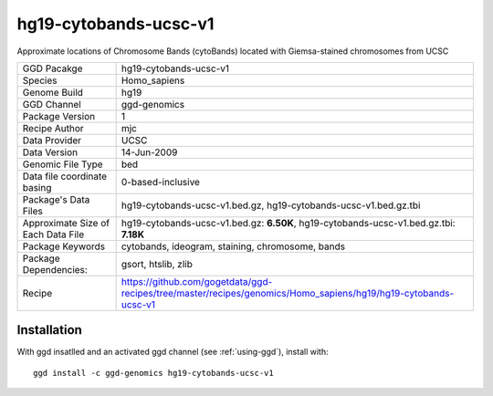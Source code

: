 .. _`hg19-cytobands-ucsc-v1`:

hg19-cytobands-ucsc-v1
======================

|downloads|

Approximate locations of Chromosome Bands (cytoBands) located with Giemsa-stained chromosomes from UCSC

================================== ====================================
GGD Pacakge                        hg19-cytobands-ucsc-v1 
Species                            Homo_sapiens
Genome Build                       hg19
GGD Channel                        ggd-genomics
Package Version                    1
Recipe Author                      mjc 
Data Provider                      UCSC
Data Version                       14-Jun-2009
Genomic File Type                  bed
Data file coordinate basing        0-based-inclusive
Package's Data Files               hg19-cytobands-ucsc-v1.bed.gz, hg19-cytobands-ucsc-v1.bed.gz.tbi
Approximate Size of Each Data File hg19-cytobands-ucsc-v1.bed.gz: **6.50K**, hg19-cytobands-ucsc-v1.bed.gz.tbi: **7.18K**
Package Keywords                   cytobands, ideogram, staining, chromosome, bands
Package Dependencies:              gsort, htslib, zlib
Recipe                             https://github.com/gogetdata/ggd-recipes/tree/master/recipes/genomics/Homo_sapiens/hg19/hg19-cytobands-ucsc-v1
================================== ====================================



Installation
------------

.. highlight: bash

With ggd insatlled and an activated ggd channel (see :ref:`using-ggd`), install with::

   ggd install -c ggd-genomics hg19-cytobands-ucsc-v1

.. |downloads| image:: https://anaconda.org/ggd-genomics/hg19-cytobands-ucsc-v1/badges/downloads.svg
               :target: https://anaconda.org/ggd-genomics/hg19-cytobands-ucsc-v1